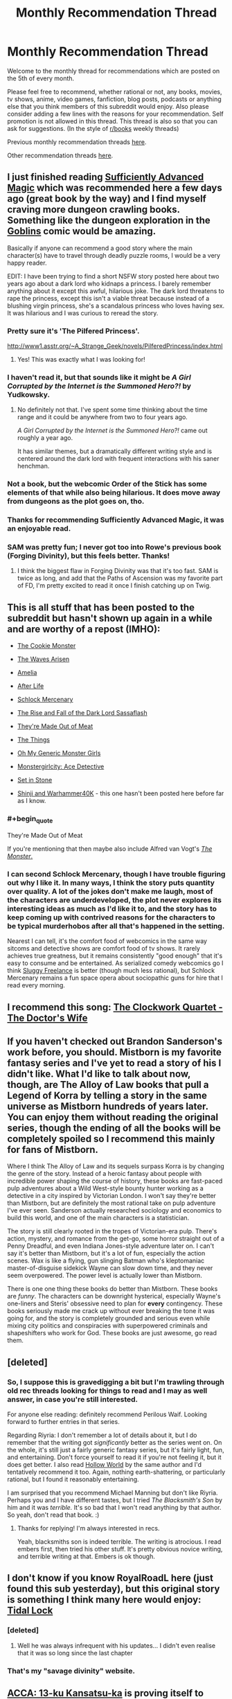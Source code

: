 #+TITLE: Monthly Recommendation Thread

* Monthly Recommendation Thread
:PROPERTIES:
:Author: xamueljones
:Score: 28
:DateUnix: 1488755796.0
:END:
Welcome to the monthly thread for recommendations which are posted on the 5th of every month.

Please feel free to recommend, whether rational or not, any books, movies, tv shows, anime, video games, fanfiction, blog posts, podcasts or anything else that you think members of this subreddit would enjoy. Also please consider adding a few lines with the reasons for your recommendation. Self promotion is not allowed in this thread. This thread is also so that you can ask for suggestions. (In the style of [[/r/books][r/books]] weekly threads)

Previous monthly recommendation threads [[https://www.reddit.com/r/rational/wiki/monthlyrecommendation][here]].

Other recommendation threads [[http://pastebin.com/SbME9sXy][here]].


** I just finished reading [[https://www.amazon.com/dp/B06XBFD7CB/][Sufficiently Advanced Magic]] which was recommended here a few days ago (great book by the way) and I find myself craving more dungeon crawling books. Something like the dungeon exploration in the [[http://www.goblinscomic.org/][Goblins]] comic would be amazing.

Basically if anyone can recommend a good story where the main character(s) have to travel through deadly puzzle rooms, I would be a very happy reader.

EDIT: I have been trying to find a short NSFW story posted here about two years ago about a dark lord who kidnaps a princess. I barely remember anything about it except this awful, hilarious joke. The dark lord threatens to rape the princess, except this isn't a viable threat because instead of a blushing virgin princess, she's a scandalous princess who loves having sex. It was hilarious and I was curious to reread the story.
:PROPERTIES:
:Author: xamueljones
:Score: 10
:DateUnix: 1488756076.0
:END:

*** Pretty sure it's 'The Pilfered Princess'.

[[http://www1.asstr.org/%7EA_Strange_Geek/novels/PilferedPrincess/index.html][http://www1.asstr.org/~A_Strange_Geek/novels/PilferedPrincess/index.html]]
:PROPERTIES:
:Author: Epicrandom
:Score: 6
:DateUnix: 1488782580.0
:END:

**** Yes! This was exactly what I was looking for!
:PROPERTIES:
:Author: xamueljones
:Score: 2
:DateUnix: 1488783393.0
:END:


*** I haven't read it, but that sounds like it might be /A Girl Corrupted by the Internet is the Summoned Hero?!/ by Yudkowsky.
:PROPERTIES:
:Author: Restinan
:Score: 2
:DateUnix: 1488779588.0
:END:

**** No definitely not that. I've spent some time thinking about the time range and it could be anywhere from two to four years ago.

/A Girl Corrupted by the Internet is the Summoned Hero?!/ came out roughly a year ago.

It has similar themes, but a dramatically different writing style and is centered around the dark lord with frequent interactions with his saner henchman.
:PROPERTIES:
:Author: xamueljones
:Score: 1
:DateUnix: 1488780665.0
:END:


*** Not a book, but the webcomic Order of the Stick has some elements of that while also being hilarious. It does move away from dungeons as the plot goes on, tho.
:PROPERTIES:
:Author: ketura
:Score: 2
:DateUnix: 1488816941.0
:END:


*** Thanks for recommending Sufficiently Advanced Magic, it was an enjoyable read.
:PROPERTIES:
:Author: Munchkingman
:Score: 2
:DateUnix: 1488834068.0
:END:


*** SAM was pretty fun; I never got too into Rowe's previous book (Forging Divinity), but this feels better. Thanks!
:PROPERTIES:
:Author: Anderkent
:Score: 2
:DateUnix: 1488846351.0
:END:

**** I think the biggest flaw in Forging Divinity was that it's too fast. SAM is twice as long, and add that the Paths of Ascension was my favorite part of FD, I'm pretty excited to read it once I finish catching up on Twig.
:PROPERTIES:
:Author: FireHawkDelta
:Score: 2
:DateUnix: 1488853943.0
:END:


** This is all stuff that has been posted to the subreddit but hasn't shown up again in a while and are worthy of a repost (IMHO):

- [[https://www.ida.liu.se/%7Etompe44/lsff-book/Vernor%20Vinge%20-%20The%20Cookie%20Monster.htm][The Cookie Monster]]

- [[https://wertifloke.wordpress.com/2015/01/25/chapter-1/][The Waves Arisen]]

- [[https://forum.questionablequesting.com/threads/amelia-worm-au.916/][Amelia]]

- [[http://sifter.org/%7Esimon/AfterLife/][After Life]]

- [[https://www.schlockmercenary.com/][Schlock Mercenary]]

- [[http://www.fimfiction.net/story/93572/the-rise-and-fall-of-the-dark-lord-sassaflash][The Rise and Fall of the Dark Lord Sassaflash]]

- [[http://www.terrybisson.com/page6/page6.html][They're Made Out of Meat]]

- [[http://clarkesworldmagazine.com/watts_01_10/][The Things]]

- [[https://ohmygenericmonstergirls.wordpress.com/][Oh My Generic Monster Girls]]

- [[http://anonkun.com/stories/monstergirlcity-ace-detective/ozWAGdPAACtkX4dJ5/home][Monstergirlcity: Ace Detective]]

- [[https://setinstonestory.wordpress.com/2015/01/25/chapter-01/][Set in Stone]]

- [[https://www.fanfiction.net/s/3886999/1/Shinji-and-Warhammer40k][Shinji and Warhammer40K]] - this one hasn't been posted here before far as I know.
:PROPERTIES:
:Author: xamueljones
:Score: 12
:DateUnix: 1488758775.0
:END:

*** #+begin_quote
  They're Made Out of Meat
#+end_quote

If you're mentioning that then maybe also include Alfred van Vogt's [[http://www.prosperosisle.org/spip.php?article220][/The Monster/.]]
:PROPERTIES:
:Author: OutOfNiceUsernames
:Score: 4
:DateUnix: 1488827217.0
:END:


*** I can second Schlock Mercenary, though I have trouble figuring out why I like it. In many ways, I think the story puts quantity over quality. A lot of the jokes don't make me laugh, most of the characters are underdeveloped, the plot never explores its interesting ideas as much as I'd like it to, and the story has to keep coming up with contrived reasons for the characters to be typical murderhobos after all that's happened in the setting.

Nearest I can tell, it's the comfort food of webcomics in the same way sitcoms and detective shows are comfort food of tv shows. It rarely achieves true greatness, but it remains consistently "good enough" that it's easy to consume and be entertained. As serialized comedy webcomics go I think [[http://www.sluggy.com/nvg][Sluggy Freelance]] is better (though much less rational), but Schlock Mercenary remains a fun space opera about sociopathic guns for hire that I read every morning.
:PROPERTIES:
:Author: trekie140
:Score: 3
:DateUnix: 1488833604.0
:END:


** I recommend this song: [[https://youtu.be/VHEJrXPvU5sz][The Clockwork Quartet - The Doctor's Wife]]
:PROPERTIES:
:Author: Wiron
:Score: 6
:DateUnix: 1488783742.0
:END:


** If you haven't checked out Brandon Sanderson's work before, you should. Mistborn is my favorite fantasy series and I've yet to read a story of his I didn't like. What I'd like to talk about now, though, are The Alloy of Law books that pull a Legend of Korra by telling a story in the same universe as Mistborn hundreds of years later. You can enjoy them without reading the original series, though the ending of all the books will be completely spoiled so I recommend this mainly for fans of Mistborn.

Where I think The Alloy of Law and its sequels surpass Korra is by changing the genre of the story. Instead of a heroic fantasy about people with incredible power shaping the course of history, these books are fast-paced pulp adventures about a Wild West-style bounty hunter working as a detective in a city inspired by Victorian London. I won't say they're better than Mistborn, but are definitely the most rational take on pulp adventure I've ever seen. Sanderson actually researched sociology and economics to build this world, and one of the main characters is a statistician.

The story is still clearly rooted in the tropes of Victorian-era pulp. There's action, mystery, and romance from the get-go, some horror straight out of a Penny Dreadful, and even Indiana Jones-style adventure later on. I can't say it's better than Mistborn, but it's a lot of fun, especially the action scenes. Wax is like a flying, gun slinging Batman who's kleptomaniac master-of-disguise sidekick Wayne can slow down time, and they never seem overpowered. The power level is actually lower than Mistborn.

There is one one thing these books do better than Mistborn. These books are /funny/. The characters can be downright hysterical, especially Wayne's one-liners and Steris' obsessive need to plan for *every* contingency. These books seriously made me crack up without ever breaking the tone it was going for, and the story is completely grounded and serious even while mixing city politics and conspiracies with superpowered criminals and shapeshifters who work for God. These books are just awesome, go read them.
:PROPERTIES:
:Author: trekie140
:Score: 9
:DateUnix: 1488835833.0
:END:


** [deleted]
:PROPERTIES:
:Score: 3
:DateUnix: 1488779850.0
:END:

*** So, I suppose this is gravedigging a bit but I'm trawling through old rec threads looking for things to read and I may as well answer, in case you're still interested.

For anyone else reading: definitely recommend Perilous Waif. Looking forward to further entries in that series.

Regarding Riyria: I don't remember a lot of details about it, but I do remember that the writing got /significantly/ better as the series went on. On the whole, it's still just a fairly generic fantasy series, but it's fairly light, fun, and entertaining. Don't force yourself to read it if you're not feeling it, but it does get better. I also read [[https://www.goodreads.com/book/show/19084955-hollow-world][Hollow World]] by the same author and I'd tentatively recommend it too. Again, nothing earth-shattering, or particularly rational, but I found it reasonably entertaining.

I am surprised that you recommend Michael Manning but don't like Riyria. Perhaps you and I have different tastes, but I tried /The Blacksmith's Son/ by him and it was /terrible./ It's so bad that I won't read anything by that author. So yeah, don't read that book. :)
:PROPERTIES:
:Author: ElGuien
:Score: 1
:DateUnix: 1497867078.0
:END:

**** Thanks for replying! I'm always interested in recs.

Yeah, blacksmiths son is indeed terrible. The writing is atrocious. I read embers first, then tried his other stuff. It's pretty obvious novice writing, and terrible writing at that. Embers is ok though.
:PROPERTIES:
:Author: GlueBoy
:Score: 1
:DateUnix: 1497885738.0
:END:


** I don't know if you know RoyalRoadL here (just found this sub yesterday), but this original story is something I think many here would enjoy:\\
[[http://royalroadl.com/fiction/3892][Tidal Lock]]
:PROPERTIES:
:Author: Philnol
:Score: 3
:DateUnix: 1488795240.0
:END:

*** [deleted]
:PROPERTIES:
:Score: 1
:DateUnix: 1488845053.0
:END:

**** Well he was always infrequent with his updates... I didn't even realise that it was so long since the last chapter
:PROPERTIES:
:Author: Philnol
:Score: 1
:DateUnix: 1488847708.0
:END:


*** That's my "savage divinity" website.
:PROPERTIES:
:Author: appropriate-username
:Score: 1
:DateUnix: 1488862583.0
:END:


** [[https://myanimelist.net/anime/33337/ACCA__13-ku_Kansatsu-ka][ACCA: 13-ku Kansatsu-ka]] is proving itself to being a fairly interesting and well written anime.

Ep1 starts a bit messily and doesn't explain much, but Ep2 onward improve on it.
:PROPERTIES:
:Author: IomKg
:Score: 2
:DateUnix: 1488806347.0
:END:


** Weirdly there's never been a discussion thread for earthweb which is apparently a historic piece of rational fiction.

I'd say you should be aware that the dialogue really hampers it in my opinion but it is worth a read. Only story I have seen that's had prediction markets in them
:PROPERTIES:
:Author: RMcD94
:Score: 2
:DateUnix: 1488835934.0
:END:


** [[https://www.goodreads.com/series/183152-penric-and-desdemona][Penric and Desdemona]] by Lois M. Bujold (of Vorkosigan Saga fame) had three new novellettas published last / this year. Much recommended to anyone who's liked Bujold before - she keeps to her style, even if the setting is different.
:PROPERTIES:
:Author: Anderkent
:Score: 2
:DateUnix: 1489410098.0
:END:


** I can wholeheartedly recommend the game Hollow Knight. It's a gorgeous, enormous action-platformer, heavily influenced by Castlevania and Dark Souls. There's a few performance issues, but the devs seem committed to fixing them.
:PROPERTIES:
:Author: duskulldoll
:Score: 2
:DateUnix: 1489488906.0
:END:


** I would recommend the book 'Trice upon a time' by by James P. Hogan. It's about a scientist that discovers a machine that can sent messages to itself in the past, and all it's ramifications. I loved it.

Also the Orthogonal trilogy by Greg Egan. On an alien planet in an alien universe with slightly different (and extremely detailed) physics some inhabitants try to use a special natural law to save their world. I'm not sure this truly fits the rational frame, but it's definitely about people exploiting the forces of nature to get their way.
:PROPERTIES:
:Author: Venoft
:Score: 2
:DateUnix: 1489871920.0
:END:


** [[https://hdp.press/sjw-behaviors-that-hurt-social-justice-a445916583ce#.clf0u1z8c][SJW Behaviors That Hurt Social Justice]] is an article that I think blue tribe people will enjoy.

It was posted here recently, I think, but Scott Alexander's modern myth story was fantastic.

[[https://www.youtube.com/watch?v=YGgUrj10HdM][This video on The Mandella Effect]] isn't especially great or anything, but it's entertaining.
:PROPERTIES:
:Score: 2
:DateUnix: 1488826199.0
:END:

*** That social justice article hurts to read. I get it, you can't say that Social Justice has gone too far on a website called "Human Development Press" without getting sacked, but they could at least be /fair!/
:PROPERTIES:
:Author: Tandemmirror
:Score: 3
:DateUnix: 1488909954.0
:END:

**** I think it has more to do with being effective than being fair. You can't really get to your target demographic by saying something that that'll cause them to dismiss the article immediately. It's a problem I have generally with rational anti-sjw bloggers. The way a few of them write, it's like they're unaware that they're bad at convincing SJWs that things like public humiliation, doxxing, etc are bad. Either that or they're just writing for other anti-SJWs about how awful the SJWs are, which doesn't do anything to fix the problem.
:PROPERTIES:
:Score: 3
:DateUnix: 1488917987.0
:END:
